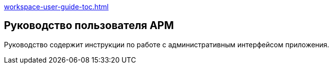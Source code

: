 [.print-path]
xref:workspace-user-guide-toc.adoc[]

== Руководство пользователя АРМ

Руководство содержит инструкции по работе с административным интерфейсом приложения.











